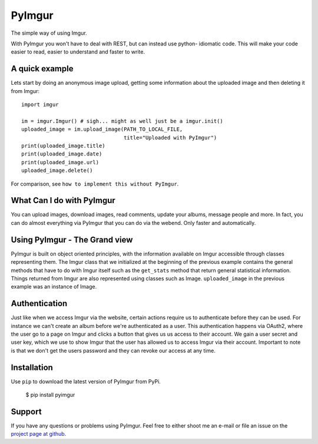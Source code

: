 PyImgur
=======

The simple way of using Imgur.

With PyImgur you won't have to deal with REST, but can instead use python-
idiomatic code. This will make your code easier to read, easier to understand
and faster to write.

A quick example
---------------

Lets start by doing an anonymous image upload, getting some information about
the uploaded image and then deleting it from Imgur::

    import imgur

    im = imgur.Imgur() # sigh... might as well just be a imgur.init()
    uploaded_image = im.upload_image(PATH_TO_LOCAL_FILE,
                                     title="Uploaded with PyImgur")
    print(uploaded_image.title)
    print(uploaded_image.date)
    print(uploaded_image.url)
    uploaded_image.delete()

For comparison, see ``how to implement this without PyImgur``.

What Can I do with PyImgur
--------------------------

You can upload images, download images, read comments, update your albums,
message people and more. In fact, you can do almost everything via PyImgur that
you can do via the webend. Only faster and automatically.

Using PyImgur - The Grand view
------------------------------

PyImgur is built on object oriented principles, with the information available
on Imgur accessible through classes representing them. The Imgur class that we
initialized at the beginning of the previous example contains the general
methods that have to do with Imgur itself such as the ``get_stats`` method that
return general statistical information. Things returned from Imgur are also
represented using classes such as Image. ``uploaded_image`` in the previous
example was an instance of Image.

Authentication
--------------

Just like when we access Imgur via the website, certain actions require us
to authenticate before they can be used. For instance we can't create an album
before we're authenticated as a user. This authentication happens via OAuth2,
where the user go to a page on Imgur and clicks a button that gives us us
access to their account. We gain a user secret and user key, which we use to
show Imgur that the user has allowed us to access Imgur via their account.
Important to note is that we don't get the users password and they can revoke
our access at any time.

Installation
------------

Use ``pip`` to download the latest version of PyImgur from PyPi.

    $ pip install pyimgur

Support
-------

If you have any questions or problems using PyImgur. Feel free to either shoot
me an e-mail or file an issue on the `project page at github <https://
github.com/Damgaard/PyImgur>`_.

